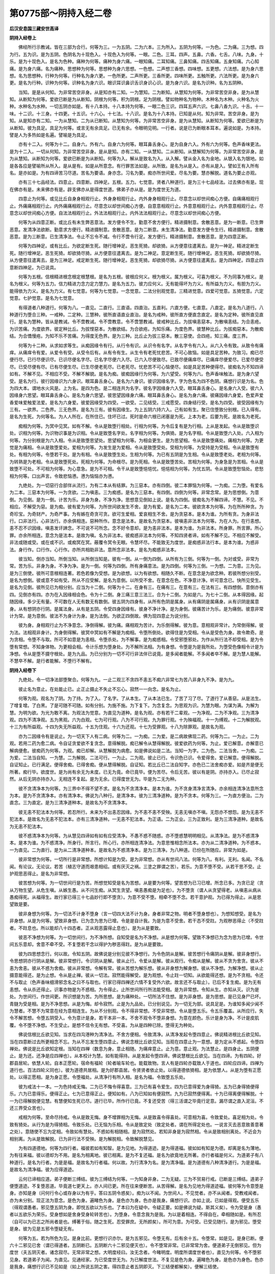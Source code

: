 第0775部～阴持入经二卷
==========================

**后汉安息国三藏安世高译**

**阴持入经卷上**


　　佛经所行示教诫。皆在三部为合行。何等为三。一为五阴。二为六本。三为所入。五阴为何等。一为色。二为痛。三为想。四为行。五为识。是为五阴。色阴名为十现色入。十现色入为何等。一眼。二色。三耳。四声。五鼻。六香。七舌。八味。九身。十乐。是为十现色入。是名为色种。痛种为何等。痛种为身六痛。一眼知痛。二耳知痛。三鼻知痛。四舌知痛。五身知痛。六心知痛。是为身六痛。名为痛种。思想种为何等。思想种为身六思想。一色想。二声想三香想。四味想。五更想。六法想。是为身六思想。名为思想种。行种为何等。行种名为身六更。一色所更。二声所更。三香所更。四味所更。五触所更。六法所更。是为身六更。是名为行种。识种为何等。识种名为身六识。眼识耳识鼻识舌识身识心识。是为身六识。是名为识种。名为五阴种。

　　当知。是是从何知。为非常苦空非身。从是知亦有二知。一为慧知。二为断知。从慧知为何等。为非常苦空非身。是为从慧知。从断知为何等。爱欲已断是为从断知。阴根为何等。积为阴根。足为阴根。譬如物种名为物种。木种名为木种。火种名为火种。水种名为水种。一切五阴亦如是。有十八本持。十八本持为何等。一眼二色三识。四耳五声六识。七鼻八香九识。十舌。十一味。十二识。十三身。十四更。十五识。十六心。十七法。十八识。是名为十八本持。已知是从何。知为非常。苦空非身。是为知。从是知亦有二知。一为从慧知。二为从已断知。从慧知为何等。为非常苦空非身。是为从慧知。从断知为何等。爱欲已断是为从断知。彼为具足。具足为何等。或言无有余具足。已无有余。令眼明见明。一行者。说是已为断眼本耳本。遍说如是。为本持。譬是人为多热如是名遍。譬喻是为具足。

　　亦有十二入。何等为十二。自身六。外有六。自身六为何等。眼耳鼻舌身心。是为自身六入。外有六为何等。色声香味更法。是为十二入。一切从何知。为非常苦空非身。是从是知。亦有二知。一从慧知。二从断知。从慧解知为何等。为非常苦空非身。是为从慧知。从断知为何等。爱欲已断是为从断知。何等为入。解从是致名为入。从入解。譬从金入名为金地。从银入名为银地。如是各各应是譬喻所从所入。是从是有。如是从所意念。有行罪苦法如是。从所致。是名为从是入。亦有从是入。譬如王有入所有名。是亦如是。为有四谛苦习尽道。苦名为要语。身亦念。习名为要。痴亦所世间爱。尽名为要。慧亦解脱。道名为要止亦观。

　　亦有三十七品经法。四意止。四意断。四神足。五根。五力。七觉意。贤者八种道行。是为三十七品经法。过去佛亦有是。现在佛亦有是。未来佛亦有是。辟支佛亦从是得度世道。佛弟子亦从是。是为度世无为道。

　　四意止为何等。或见比丘自身身相观行止。外身身相观行止。内外身身相观行止。尽意念以却世间痴心方便。自痛痛相观行止。外痛痛相观行止。内外痛痛相观行止。尽意念以却世间痴心方便。自意意相观行止。外意意相观行止。内外意意相观行止。尽意念以却世间痴心方便。自法法相观行止。外法法相观行止。内外法法相观行止。尽意念以却世间痴心方便。

　　何等为从四意正断。或比丘有未生弊恶意法。发方便令不生。勤意不舍方便行。精进摄制意。舍散恶意。是为一断意。已生弊恶意。发清净法欲断。勤意求方便行。精进摄制意。舍散恶意。是为二断意。未生清净法。勤意发方便令生行。精进摄制意。舍散恶意。是为三断意。已生清净法。令止不忘令不减。令行不啻令行足。发方便行。精进摄制意。舍散恶意。是为四意正断。

　　何等为四神足。或有比丘。为欲定断生死。随行增神足。恶生死猗。却欲猗。从方便意往遣离去。是为一神足。精进定断生死。随行增神足。恶生死猗。却欲猗尽猗。从方便意往遣离去。是为二神足。意定断生死。随行增神足。恶生死猗。却欲猗尽猗。从方便意往遣离去。是为三神足。戒定断生死。随行增神足。恶生死猗。却欲猗尽猗。从方便意往遣离去。是为四神足。四意止四意断四神足。为已说具。

　　何等为五根。信根精进根念根定根慧根。是名为五根。彼根应何义。根为根义。属为根义。可喜为根义。不为同事为根义。是名为根义。何等为五力。信力精进力念力定力慧力。是名为五力。彼力应何义。无有能得坏为力义。有所益为力义。有胆为力义。能得依为力义。是名为力义。有七觉意。何等为七觉意。一念觉意。二法分别观觉意。三精进觉意。四爱可觉意。五猗觉意。六定觉意。七护觉意。是名为七觉意。

　　有得道者八种道行。何等为八。一直见。二直行。三直语。四直治。五直利。六直方便。七直意。八直定。是名为八道行。八种道行为堕合三种。一戒种。二定种。三慧种。彼所直语直业直治。是名为戒种。彼所直方便直念直定。是名为定种。彼所直见直行。是名为慧种。皆从是教诫。令不啻教诫。令不啻教意。令不啻慧教诫。彼戒种比丘。为拔嗔恚惡本。为散嗔恚结。为合恚疮。为识苦痛。为度欲界。彼定种比丘。为拔悭惡本。为散欲结。为合欲疮。为知乐痛。为度色界。彼慧种比丘。为拔痴惡本。为散痴结。为合憍慢疮。为知不乐不苦痛。为得度无色界。是为三种。比丘止为拔三惡本。散三惡使。合四疮。知三痛。度三界。

　　何等为十二种。从求如求等生。从痴因缘令有行。从行令有识。从识令有名字。从名字令有六入。从六入令有致。从致令有痛痒。从痛痒令有爱。从爱令有受。从受令后有。从有令有生。从生令有老死忧悲苦。不可心致恼。如是具足苦种。为致习。痴已尽便行尽。已行尽便识尽。已识尽便名字尽。已名字尽便六入尽。已六入尽便致尽。已致尽便痛痒尽。已痛痒尽便爱尽。已爱尽便受尽。已受尽便有尽。已有尽便生尽。已生尽便老死尽。已老死尽。忧悲苦不可心恼便尽。如是具足苦种便得尽。彼痴名为不知四谛如有。不解不见。不相应不受。不解不解貌。是名为痴。彼痴因缘行为何等。为六望受。何等为六。色声香味触法。是为身六望受。是名为行。彼行因缘识为六身识。眼耳鼻舌身心。是名为六身识。彼识因缘名字。字为色名为四不色阴。痛想行识是为名。色为四大本。谓地水火风是。上为名。是四为色。是二相连共为名字。彼名字因缘身六入受。眼耳鼻舌身心。是名身六入受。彼六入因缘身六思望。眼耳鼻舌身心。是名为身六思望。彼思望因缘身六痛。眼耳鼻舌身心。是名为身六痛。彼痛因缘六身爱。色爱声爱香爱味爱触爱法爱。是名为六身爱。彼爱因缘受为四受。一欲受。二见结受。三戒愿受。四身结行受。是名为四受。彼受因缘有为三有。一欲界。二色界。三无色界。是名为三有。彼有因缘生。为上五阴六持六入。己有如有生。聚已住堕致分别根。已入得有。是名为生死。为何等名。为人人所在。在所住已。住坏已过。死时是命六根已闭塞是为死。上本为老。后要为死。是故名为老死。

　　痴相为何等。为冥中见冥。如有不解。令从是致堕行相处。行相为何等。为令后复有是为行相。上从是发起。令从是致堕识处。识相为何等。为识物识事是为识相。令从是致堕名字处。名字相为何等。为俱猗。是为名字相。令从是致堕六入处。六入相为何等。为分别根是为六入相。令从是致堕思望处。思望相为何等。为相会更生。是为思望相。令从是致堕痛处。痛相为何等。为更觉是为痛相。令从是致堕爱处。爱相为何等。为发生是为爱相。令从是致堕受处。受相为何等。为受持是为受相。令从是致堕有处。有相为何等。令堕若干处。是为有相。令从是致堕生处。生相为何等。为已有五阴是为生相。令从是致堕老处。老相为何等。为转熟是为老相。令从是致堕死处。死相为何等。为命根尽。是为死相。令从是致堕苦处。苦相为何等。为身急是为苦相。令从是致堕不可处。不可相为何等。为心意急。是为不可相。令干从是致堕悒悒忧。悒悒相为何等。为忧五阴。令从是致堕愁恼处。悲愁相为何等。口出声言。令致悲恼懑。懑为恼恼亦为懑。

　　九绝处。为一切惡行合部伴从流行。为有二本从有结罪。为三惡本。亦有四倒。彼二本罪恼为何等。一为痴。二为堕。有爱名为二本。三惡本为何等。一为贪欲。二为嗔恚。三为痴惑。是名为三惡本。有四倒。四倒为何等。非常念常。是为思想倒。为意倒。为见倒。是为一倒。计苦为乐。非身为身。不净为净。思想意见倒如上说。是名为四倒。彼痴名为不解四谛。不慧。不见。不相应。不解受为惡。是为痴。彼有爱为何等。为所世间欲发生不舍。是为有爱。是名为二本。彼欲贪本为何等。为在所所种贪。为奇珍宝。为奇财产。为奇严事。为有嫉在奇贪可贪。欲可生爱相。爱哀相生不舍。是为贪惡本。是本为谁。为所有贪。为身非法行。口非法行。心非法行。亦余俱相连。惡种所作。意念是法本。是故名为贪惡本。彼嗔恚非法本为何等。为在人为。在行恚想。恚不忍不识因缘。嗔恚发讦諦念。不可说不可所念。念不好令意却。是为恚非法本。是本为谁。为非法本。所身罪。所言罪。所心罪。亦余所相连。意念为是法本。是故为嗔。名为非法本。彼痴惑非法本为何等。不知四贤者谛。如有不解不见。不相应不解受。非法或随或受。或在或不识。或痴冥在冥。蔽覆令冥令无眼。令慧坏尽。不能致无为度世。是痴惑非法行本。是本为谁。为惑非法。身行作。口行作。心行作。亦所共相助非法。意所念非法本。是名为痴惑非法本。

　　彼当知。倒亦当知。所倒当知。从所倒当知是。彼有一倒。从一倒为四倒。从所有为三倒。何等为一倒。为对或受。非常为常。苦为乐。非身为身。不净为净。是为一倒。何等为四倒。所有身痛意法。是为四倒。何等为三倒。一为想。二为意。三为见。是为三倒使。彼所可意根相连著。若色若像为受想。是为欲想。以为有欲想。相随久不断。在意念是为欲念种。若彼所想分别受。是名为想倒。彼或意不如有受。所从不应受解。是名为意倒。以所受不舍。在意念在色。不净意计净。听可意念已。快所见受生。是名为见倒。彼所见已为相分别。应当为十二倒。何等为十二。在身有三。在痛有三。在意有三。在法有三。有四想倒。意倒亦有四。见倒亦有四。亦为在入因缘相会色。令为十二倒。身三痛三意三法三。合为十二倒。为如是六。为七十二倒。从本得因缘。起随因缘。多少无有量。不可数在人无有数无有数倒。彼五阴为四身有。从所有色阴是属身。从有痛阴是属痛身。从有识阴是属意身。从有想阴亦行阴。是属法身。从有是五阴。令受四身因缘有。彼身不净计净。是为身倒。彼痛苦计为乐。是为痛倒。彼意非常计为常。是为意倒。彼法不为身计为身。是为法倒。为欲正四倒故。佛为现四意止为说分别。

　　彼为身。身相观行止为不净意念。净倒得解。彼为痛。痛相观为苦计。为乐倒得解。彼为意。意相观非常计。为常倒得解。彼为法。法相观非身计。为身倒得解。彼冥中冥如有不解是为痴相。令堕所倒处。欲得住是为受相。令从是受色为身。故令欺奇。是为贪相。令堕不与取。所可不如意是为恚相。令堕杀处。为不解事。是为痴惑相。令受邪堕邪处。为作从所行法不却受相。是为令堕有常想。不知身体物。为更相会相。令计乐想为堕身处。为不解所法相。为有身想。令堕是为是我所处。为堕受色像相令计是为净想。令从是堕不摄守根处。是为九品。为已分别为一切不可行非法伴已说竟。是多闻者能解。不多闻者卒不解。是为慧人能解。不慧卒不解。是行者能解。不堕行不解有。

**阴持入经卷下**


　　九绝处。令一切净法部堕聚合。何等为九。一止二观三不贪四不恚五不痴六非常七为苦八非身九不净。是为九。

　　彼止名为意止。在处能止已。止正止摄止不失止不忘心。寂然一一向念。是名为止。

　　何等为观。观名为了阴。为了持。为了入。了名字。了从本生。了从本法已生。了苦了习了尽。了道行了从善惡。从是法生。了增复增。了白黑。了是可随不可随。如有分别。为施不施。为下复下。为念复念。为思观为识。为慧为眼。为谋为满。为解为慧。为明为欲。为光为敢不离。为观法为觉意。为直见为道种。是名为观。亦有若干二辈观。一为净观。二为不净观。三为清净观。四为不清净观。五为黑观。六为白观。七为可行观。八为不可行观。九为罪行观。十为殃福观。十一为缚观。十二为解脱观。十三为有所益观。十四为失无所益观。十五为住观。十六为还观。十七为受罪观。十八为除罪观。是故名为观。

　　亦为二因缘令有是说止。为一切天下人有二病。何等为二。一为痴。二为爱。是二病故佛现二药。何等为二。一为止。二为观。若用二药为愈二病。令自证贪爱欲不复贪念。意得解脱。痴已解令从慧得解脱。彼爱欲药为何等。为止。爱已解意。亦解意已解病便愈。彼痴药为何等。为观。痴已却解。从慧解脱为病愈。如是佛说如是二法。当知一为字。二为色。二法当舍。一为痴。二为爱。二法当自知。一为慧。二为解脱。二法可行。一为止。二为观。彼止已行。令识色已识。令爱得舍。爱已解意。便得解脱。自证知止。已行满足。便得舍痴。已得舍痴。便从慧得解脱。自证知。若比丘已二法自知字。亦色已二法舍痴亦爱。如是齐是便无所著。痴行毕。欲度世。是为尚有余无为未度。已无为竟。命已竟毕。便为苦尽。令后无苦。彼以有是阴。亦持亦入。已尽止寂然。从后无阴亦持亦入。无相连不复起。是为无余。已得度世无为。毕是为二无为种。

　　彼不贪清净本为何等。为三界中不得不望不求。是名为不贪清净本。是本为谁。为不贪身清净言清净。亦余相连清净法意所念为本。是为不贪清净本。亦有清净本。佛说为八种行。是清净本。彼为三清净道种。是为不贪本。何等为三。一为直方便治。二为直念。三为直定。是为三清净道种本。是故名为不贪清净本。

　　彼无恚不犯法本为何等。若忍所行。未来为不出恚忍因缘。为不恚不恚不受殃。无恚无嗔亦不嗔。无怨亦不想怨。是为无恚不犯法本。是故名为无恚不犯法本。亦有三清净道种。一无恚不犯法本。为正语。二为正业。三为正致利。是为三清净道种。是故名为无恚不犯法本。

　　彼不惑清净本为何等。为从慧见四谛如有如有应受清净。不愚不惑不随惑。亦不堕惑慧明明相见。从清净法。是为不惑清净本。是本为谁。为不惑清净。所身行。所言行。所心行。亦所相连清净法。为意思惟相念所法本。亦为从二清净道种。为不惑本。一为直见。二为直行。是为从二清净道种本。是故名为不惑清净本。是为三清净。为八种道。已份在所随应。非常为如是。

　　彼非常想为何等。一切所行是非常想。所想计知是为受。是为非常想。亦从有世间八法。何等为八。有利。无利。名闻。不名闻。有论议。无论议。若苦（植志守道而艰患相绍。或有厌灭之祸。三塗之罪谓之苦）。若乐。为意不堕不受。从若干思不受。止护观思恶得止。是名为非常想。

　　彼苦想为何等。为一切世间行是为苦。所想觉知受是名为苦想。从是要为何等。望苦想为已习已增。所念已多。为贪已足（贪从万物生望。从危生嗔。从嫉生愚。从不问生痴。从冥生贪望。嗔恚愚痴是为足也）。为不堕贪（谓人从贪望得老。从嗔恚从病从愚痴得死。从福得生。故行家已得三十七品妙行即不堕贪）。为意不受不堕。相牵不堕不念。若干意护观。为已得为得止。从是思望致是要。

　　彼非身想为何等。为一切法不计身不堕身（言一切四大法不计为身。身者非常之物。明者不堕身想也）。为想知想受。是名为非身想。从是为何等。望致非身想。已为念为思为已增。令是是自计我。为是为意不受舍。若干态不受跓。为观秽恶得止（不受跓者。不跓息也。所以能却八十四态者。正从观恶露得止息也）。是为从是要致。

　　彼恶不净想为何等。为一切世间行。为不净所想。自知受是名为不净想。从是想为何等。望致不净想已为念为思为已增。令世间五乐意却。舍意不牵不受。不复堕若干念以得护为秽恶得跓。是为从是要致。

　　彼为四思想念行。何以故。令知五阴。故佛说是分别见彼不净想行。为令色阴从是解。彼苦想行令痛阴从是解。彼非身想行。令思想阴亦行阴从是解。彼非常想行。令识阴从是解。彼从止行。令爱从是解。彼从观行。令痴从是解。彼从不贪为舍贪。彼从不恚为舍恚。彼从不惑为舍痴。彼从非常想。令解有常。彼从苦想为解乐想。彼从非身想为解身想。彼从不净想。为解净想。彼从止摄意能得还。是为止想。令从是止禅。彼从一切法。寂然能得解受。是为观想。令止跓一切知。从欲能得还想。是为不贪相。令还不与取止（色声香味细滑邪念名之曰不与取也。行家已得四禅还六情不复受外六欲。故言还不与取止）。已后不复生痴。是为无有恚想。令从杀还得止。识事亦物是为不惑相。为令得止。止所世间所行所法能受相。是为非常想。令知从生。亦知从灭。识为是处。为世间行。作世间更。所识想是为苦。为所思想。是为痛种处。一切所法不住想。是为非身想。是为思想。是已见身尸已坏。青膖为受是相。是为不净思想。从是为悔。却令寂然。止是为九品处。已分别说见。为一切无为部。说具足是。为谁知多闻少闻不为慧者。不慧不为常意在经为意相连生。为从不分别观。令不得非常想。不受非常想。令从是堕五乐。令五乐覆盖。从所应行。失令不解苦想。令堕五阴受入。令为意计是身。若干本非一本。不舍不观令不堕非身想。为意在颜色。乐计是身为净。不计是皮肌覆。令不堕不净想。不生受止。是想不信令无有想。不受喜。为从是四种已除。堕得无为种处。

　　佛说信根比丘欲见知。当求在四沟港种为清净法。不舍方便相。令致清净。从清净发起令堕四意止。佛说精进根比丘欲见知。当在四意断过去所更相念不忘。为从不忘发生堕四意止。佛说念根比丘欲见知。当观在四意止为一意想。是为定从不惑起。令堕四禅处。佛说是比丘欲知定根。当知在四禅（数息为身。意止相随。为痛痒意止。止为意。意止观。为法慧止。是四身止。五阴便止。是为还。还净是应四禅也）。从本校计为慧。如有能得持。从是发起令堕四谛。佛说慧根比丘欲见。当在四谛。为有四轮。好郡县居轮。依慧人轮。自本正愿轮。宿命有福轮（轮者喻车轮也。能载致物。言人有是四轮亦载致人于道也。四轮应四谛。四禅为道行也。百法四轮义同也）。彼为道德共居相。是为好郡县居。令贤贤者依止处。以得道德依猗相。是为依慧人。从是为堕有正愿处。以得正愿相。是为身正愿。令堕福处。从清净行有所入相。是名为福。令致堕五乐处。

　　彼为戒法十一本。一为色持戒无悔。二为已不悔令得喜意。三为已有喜令爱生。四为已意得爱为身得猗。五为已身得猗便得乐。六为已意得乐。便得正止。七为已意得正止。便知如有。八为已知如有便寂然。九为已寂然便得离。十为已得离便得解脱。十一为已得解脱便见慧。有慧便知生死已尽。道行已毕。所作行已竟。不复还受苦（得三活谓之毕竟行足意。漏尽谓之直入泥洹。不还三界受众苦也）。

　　戒相为何等。至命尽持戒。令从是致无悔。身不增罪相为无悔。从是致喜令得喜处。可意相为喜。令致爱处。喜足相为处。令致有猗处。从行为是为得猗相。令致乐处。已无恼为乐相。令从是致定处（致定处者。谓在所得定处也。一说言灭去恶意致善意著之处）。意随使不忘为定相。令致如有慧处。不惑如有相随相。是为寂然处。若知非身是为寂然相。令从是致相别离处。不近会为相别离。为从是致解脱。已为非行法不受殃。是为解脱相。令致解脱慧见。

　　为有四道德地。何等为四行者。福彼若如有知智。是为见地。为得道迹。是为得道福。彼如如有知是为德。却离是名为薄地。为有往来福。彼以德却为不用。是名为相离地。彼已相离。是为不复还福。是名为欲竟地无所著。亦行者福是何义。为道弟子有八种道行。是名为行者。为是是福。是故名为行者福。何以故。为行清净为名。是为清净福。是为道德有八种清净道行。为是是福。是故名为清净福。彼为应得道迹。

　　云何已谛相应道。弟子便断三缚结。彼为三缚结为何等。一为知身非身。二为无疑。三为不贸易行戒。已断是三缚结。道弟子便堕道迹。不复堕恶道。毕竟道七更天上。亦人间已更。所在往来便断苦。从苦得解。是名为见地为得道迹福。彼何等为令意堕是身。亦知是身（问何行令心或存身以为有乎。答曰五阴令惑矣）。痴为以不闻。为世间人。不见觉者。亦不从闻者。受教戒闻者。亦为未分别。现正法为意念。是色为身。遍睹色为身。是色亦为身。色亦是我身。痛想行识。亦如上说。已如是得观。便受五乐（得观谓愚者。邪见堕五阴为身。即悦五欲以为乐也。了本曰为在疑中。令疑正要。如是佛说为疑。斯其义矣）。令为受是身（愚者以五欲乐为荣乐。受身想如是舍身受身轮转苦也）。为堕身。令意念我为是我。为以是着相连。不得自在。牵相随如是。有所忍（自可以为已志之所尚者是也。缚著于俗。随之生死。忍受罪庶。无所颜矣）。所可为意。为可受。已受见随行。是为邪见。堕受是身。彼为见是五邪令堕疑无有。

　　何等为五。若为所色为见。是身比前。更想行识亦尔。是为五邪见。令堕无有。后有余十五。令堕常。如是见。是身已断。便六十二邪见已舍（谓已得道者。五阴断已。五阴断六十二邪见便灭也）。令不堕常非常。已非常常为舍。便道弟子无倒邪见。但为度世（夫五阴灭者。诸念寂尽。无常非常之想。大明度经曰。汝无念者。今睹明度。明度所谓度世者也）。直见为何等。令不堕邪见身。若道弟子为闻。为直见。见通经家。为已受度世无为。为已解度世法。不复见是色为身。遍睹色为身。是色亦为身色。色亦是我身。痛想行识已不见如是（如上所说五阴之害。得四意止者五阴即灭。下三结便都解矣）。便解三结使。

　　何等为三。一为不见是身。二为不恚。三为不疑。已如是道弟子为无疑。在佛亦无疑（在佛者。佛巍巍至尊。其为无量净行弟子亦无疑焉。故偈云。已无所复净然始。不疑不转斯义如之也）。为信为喜为佛。如是如来无所著正觉慧行已足为乐。为世间已解。无有过。是法驭法随为师。为教天上天下为佛最上。是得信不疑。为随是法行为在法。无结无疑为信为喜。佛说是法。现可学可致。现自更见。已解为慧。为是所贪饥渴。相近已断随已断。空无所应得（空其心。净其内志。与补违故曰不应。不应邪也。得受不受。不受祸也）。爱已坏。已离已尽。为无为(谓欲无欲志寂无三界想矣。法镜经曰。不以意存求于泥洹。何况有劳想哉。斯无为之云矣)。以是第二无结（一谓饥渴二相延比。第二结为无。有无十二因缘。五阴之结也）。无疑得法随法行。为同学聚。为无结无疑。已有受有喜。如是受得道弟子。为学聚（聚会也。谓与同志尚偕三界。欲学还本无之聚会也）。正受行为如应受。戒已立。定已定。慧已得解脱。已成解脱慧。已现已致（正受行谓受止行也。如如下事相应受之。谓戒定慧解脱度知见事行者。正受也）。是为佛弟子行者。聚为四人。从行四双。名为八人道行（四双八人者。谓以得应仪向应仪。道已得不还向不还得者。得频来向。频来者得沟巷向沟巷者。是谓四双八人者也）。为世间所重所尊（谓斯八人为世明者。所重爱敬而尊之）。为无有比。可祠可事可恭。为福地无过。是天亦人所事（祠神以望福。莫若供养斯人圣其福大也）。是为第三。已为无疑法（安般解曰。频来在欲果中已舍四广倒。无余疑结也）。随法行一切行为苦。已无疑结。已受已喜。从爱为习（信佛言。即结解。受法喜。爱之无倦为习。习道习也。道德道也）。苦亦从爱习（苦有爱欲生。不知苦之为苦者。以其习之久矣）。已无疑结。已受已解。已喜已爱尽。是为苦尽。便无疑无结。已得是受。便得喜已爱尽。是为苦尽。无疑结。已解受便得喜。为八种道行。从是受行令苦尽。便不疑。不疑不复结。堕解得喜。若本有疑不解。在佛不解。在法不解。在行者聚。若本有疑。在苦在习在尽在道。行所惑所不解。随志所疑惑。是如是云何是疮。为是已解本已断。树不复住（疮疑惑疮也。谓是五阴六衰三毒。经曰六衰所向。夫受之者。剧被三百豸疮。人不但不觉之耳。一人身中凡千八百豸疮。谓眼受色。命身得苦。为眼罪也。六情俱尔如是无数。五阴本已解断。比如树已离地不复住立也）。已散不复现。从来本法不复生。彼持行戒转摸贸为二辈。一为渴爱堕。二为不解避持行戒转模贸（当以戒行道。而转意贸易天上。故言不解避也。又安般解曰。转戒本愿。当以戒求道。反求天上安乐了。是谓转戒矣。本愿求道而违道就邪。不还之行无复有之。故曰尽也）。为意向。从是行戒摄守。从是当为得天。亦天比当为天上。彼字为甲玉女。当为是俱相乐共居。如是望。如是可。如是思结相见意向。是为渴爱。虽持行戒。为堕摸贸。彼为不解持行戒。

　　转摸贸为何等。戒行者为转贸戒。转贸为何等。为意生从戒得净。从戒得解脱。从戒得要。为从苦乐得度。或意生从愿得度。是为不解持行戒转摸贸（已行戒当转上行三十七品。而止戒愿求望度世故言不辞）。何因缘为不解转摸贸。意生从被服。亦从愿得度世。从苦乐得却离。为从是二业被服。亦愿为摸。何等为摸。为是二戒被服。愿意计。从是得解脱。从是得要。从是得过苦乐。从是苦乐为得无为。从是不正计法。不从是解脱。意计从是解脱。不正计为是正。随是行如是有。忍可意望结见。是从是为解。是为不解持戒转摸贸。是为二结。得道弟子已舍。为无有本已断。树已拔不复现。从后不复生。是法便为已净。戒如得道戒。随行不为破。不为穿（穿漏者谓已已。具足三十七品其行不漏。又安般解曰。精进在行首尾相属。邪念不得入其中间。谓之不漏是之谓矣）。不为失。不为悔。但有增如。慧者可无有能夺。为得从是致定。是为三缚结。道弟子为已断。已堕道迹。不复堕恶法。必度世在七往来。天上亦人中。往来期毕（谓沟巷七生七死往来天上人中。如是七返乃得应仪也。言往来生死期毕）。便得出苦要。有四相应。何谓四相应。一为已解相应。二为已断舍相应。三为自证相应。四为增满相应。彼道德弟子。从苦为已解相应。从习为已断舍相应。从尽为自证相应。从道为增满相应。彼为止观俱随行。一处一时一意。本来有是有意。令为作四事。

　　何等为四。一为苦。从苦已解为苦相应。二为习。从习已断舍为习相应。三为尽。从尽自证为尽相应。四为道。从道增满令道相应。何以故。从苦已解相应。何以故。从习已断舍相应。何以故。从尽已自证相应。何以故。从道已增满相应。为有譬喻。如水中沫行。上至竟为有四行。从是岸边。致度岸边。度就断脉。是亦如是。止观双俱行。一处一时一意。上要至竟（谓行家以止观二剑断十二因缘脉。截流取道矣。一处者泥洹。一时一意亦然）。为成四事。譬如日出。上至竟。为现作四事。致明坏冥现色现竟。譬如船渡。舍是岸边致渡岸边（谓菩萨作行。如度船师致人物于彼岸也。菩萨所度亦如是）。致物断脉。止观亦如是。双发行。为一处一时一意。上要至竟为作四事为解苦。如应相烛为断习。如应相应为尽自证。如应解相应为行道。要如应相应。何以故。为苦从更解相应。习从断解相应。尽从苦证解相应。道行要解相应。止观亦如是双相连行。一处一时一意。止要至竟为行竟四事为苦。更为习断。为尽自证为行道满。譬如燃灯烛。上至竟为作四事。为作明。为去冥。为现色。为却疑。止观亦如是。为作四事。为识苦。为断集。为尽自证。为行道满。譬如燃灯上至竟。为有四义。为现明。为去冥。为现色。为尽膏炷。止观亦如是。双随行。一处一时一意止至竟。为作四事。为识苦苦相应。为断习习相应。为尽自证尽相应。为行道满道相应。何以故。为识苦苦相应。何以故。为断习习相应。何以故。为尽自证尽相应。何以故。为行道满道相应。为从谁应为从止观。何等为应。应云何持。意系观已意系观。便见五阴苦。彼所意系是为止。已见五阴为苦。是为观。彼所为五阴相近。可发生欲着。愿得相住不舍习所。是已断已尽。止观道亦如是。令是道德四谛。一处一时一意上至竟。为令四谛相应。如是道。道德弟子为是法相。法已应是名为见地。已得道脉。至道迹跓。为复止观。令是欲恚使缚为复除。得道弟子为往来受。以是行足。已从往来便坏苦。本是为薄地。便已竟往来。福已来复得在得止。复增止观。令余爱欲恚所使为毕舍。欲恚未毕舍。使结令毕已毕。为得道弟子。便解下五结已毕。

　　何等为五。一为见身是非。二为解疑。三为不惑不贸戒。四为不望。五为不恚。是为五结已毕。便得道弟子。不复还世间。彼度世不复还。是世间是名为却地。是为不还福。已致得止不还福。复增翅止观。令为解舍上五结。

　　何等为五。一为色欲。二为不色欲。三为痴。四为憍慢。五为不解。已上五行足。为已舍五结。便无所著。已度世无有漏。已竟从正得解脱。是为毕地（言应仪处。世如虚空。故曰无所著。上五结行皆已消尽。故曰解脱毕）。无所著尚有妙无为。为毕舍已。世间命根尽。亦世间苦尽。不复生苦。彼以为是阴持入。已尽寂然。不有阴持入。不相连不复发（解之不复相连者。谓与五阴六入绝不复发者。不复发起五阴六入也。是谓寂然矣。故曰不复发矣）。是名为已毕无为。为已说谛相应。亦说份相应。亦说地。亦说福说断。说罪说离。说二无为。为一切如是说。佛已更度世毕。若人欲度世。当行是彼。

　　何等为九次第思惟正定。为四禅亦无色正四定亦已尽毕定。为九次第正定。彼第一禅已舍五种。随正五种。已舍五种为何等。为五盖。一爱欲。二嗔恚。三睡眠。四不了悔。五为疑。是为五种。上禅已舍彼爱欲盖。为何等。爱欲名为所为。五乐爱着。发生可求。随愿发不舍使发起。是名为爱欲盖。彼嗔恚盖为何等。若人为发行地恼恚相。恚非法本所使所从起。是名为嗔恚盖。彼睡瞑盖为何等。睡为身跓。为意跓。为身止。为意止。为身痴。为意痴。为身重。为意重。为身不便。为意不便。为身不使。为意不使。是为睡瞑。为何等为意相。从令瞑动相动。令不作事。是为瞑。上头为睡后为瞑。是共名为睡瞑盖。彼不了悔盖为何等。为身不止。悔为何等。为所念可不可不得。悔是上头。为不了后为悔。是共名为不了悔盖。彼疑盖为何等。若不信佛。不信法。不信行者聚。不解苦习尽道比结使。亦从发是名为疑盖。亦有五疑。有县聚疑。有发教疑。有道分别疑。有欲行定疑。有得道福疑。如是是为说定疑。是为五盖。盖说为何等。盖为却对。为却一切清净法。却云何。爱欲为却清净。嗔恚为却等意。睡为却止。瞑为却精进。五乐为却行。亦止结为却不悔。疑为却慧。不知本从起。为却解明。
